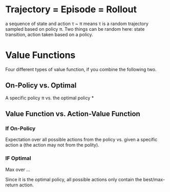* Trajectory = Episode = Rollout
a sequence of state and action
\tau ~ \pi means \tau is a random trajectory sampled based on policy \pi. Two things can be random here: state transition, action taken based on a policy.

* Value Functions
Four different types of value function, if you combine the following two.
** On-Policy vs. Optimal
A specific policy \pi vs. the optimal policy *
** Value Function vs. Action-Value Function
*** If On-Policy
Expectation over all possible actions from the policy vs. given a specific action a (the action may not from the polity).
*** IF Optimal
Max over ...

Since it is the optimal policy, all possible actions only contain the best/max-return action.
